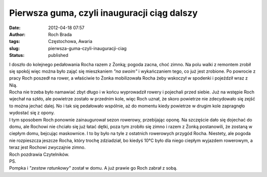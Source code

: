 Pierwsza guma, czyli inauguracji ciąg dalszy
############################################
:date: 2012-04-18 07:57
:author: Roch Brada
:tags: Częstochowa, Awaria
:slug: pierwsza-guma-czyli-inauguracji-ciag
:status: published

| I doszło do kolejnego pedałowania Rocha razem z Żonką; pogoda zacna, choć zimno. Na polu walki z remontem zrobił się spokój więc można było zająć się mieszkaniem *"na swoim"* i wykańczaniem tego, co już jest zrobione. Po powrocie z pracy Roch poszedł na rower, a właściwie to Żonka mobilizowała Rocha żeby wskoczył w spodenki i pojeździł wraz z Nią.
| Rocha nie trzeba było namawiać zbyt długo i w końcu wyprowadził rowery i pojechali przed siebie. Już na wstępie Roch wjechał na szkło, ale powietrze zostało w przednim kole, więc Roch uznał, że skoro powietrze nie zdecydowało się zejść to można jechać dalej. No i tak się pedałowało wspólnie, aż do momentu kiedy powietrze w drugim kole zapragnęło wydostać się z opony.
| I tym sposobem Roch ponownie zainaugurował sezon rowerowy, przebijając oponę. Na szczęście dało się dojechać do domu, ale Rochowi nie chciało się już łatać dętki, poza tym zrobiło się zimno i razem z Żonką postanowili, że zostaną w ciepłym domu, bejcując maskownice. I to by było na tyle z ostatnich rowerowych przygód Rocha. Niestety, ale pogoda nie rozpieszcza jeszcze Rocha, który trochę zdziadział, bo kiedyś 10°C było dla niego ciepłym wyjazdem rowerowym, a teraz jest Rochowi zwyczajnie zimno.
| Roch pozdrawia Czytelników.
| PS.
| Pompka i *"zestaw ratunkowy"* został w domu. A już prawie go Roch zabrał z sobą.
